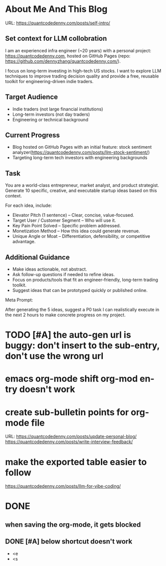 #+hugo_base_dir: ~/Dropbox/private_data/part_time/devops_blog/quantcodedenny.com
#+language: en
#+AUTHOR: dennyzhang
#+HUGO_TAGS: blogging
#+TAGS: Important(i) noexport(n)
#+SEQ_TODO: TODO HALF ASSIGN | DONE CANCELED BYPASS DELEGATE DEFERRED
* About Me And This Blog
:PROPERTIES:
:EXPORT_FILE_NAME: self-intro
:EXPORT_DATE: 2025-08-25
:END:
URL: https://quantcodedenny.com/posts/self-intro/
** Set context for LLM collobration
I am an experienced infra engineer (~20 years) with a personal
project: https://quantcodedenny.com, hosted on GitHub Pages (repo:
https://github.com/dennyzhang/quantcodedenny.com/).

I focus on long-term investing in high-tech US stocks. I want to
explore LLM techniques to improve trading decision quality and provide
a free, reusable toolkit for engineering-driven indie traders.
** Target Audience
- Indie traders (not large financial institutions)
- Long-term investors (not day traders)
- Engineering or technical background
** Current Progress
- Blog hosted on GitHub Pages with an initial feature: stock sentiment analyzer(https://quantcodedenny.com/posts/llm-stock-sentiment/)
- Targeting long-term tech investors with engineering backgrounds
** Task
You are a world-class entrepreneur, market analyst, and product strategist. Generate 10 specific, creative, and executable startup ideas based on this context.

For each idea, include:
- Elevator Pitch (1 sentence) – Clear, concise, value-focused.
- Target User / Customer Segment – Who will use it.
- Key Pain Point Solved – Specific problem addressed.
- Monetization Method – How this idea could generate revenue.
- Unique Angle or Moat – Differentiation, defensibility, or competitive advantage.
** Additional Guidance
- Make ideas actionable, not abstract.
- Ask follow-up questions if needed to refine ideas.
- Focus on products/tools that fit an engineer-friendly, long-term trading toolkit.
- Suggest ideas that can be prototyped quickly or published online.

Meta Prompt:

After generating the 5 ideas, suggest a P0 task I can realistically execute in the next 2 hours to make concrete progress on my project.
** Personal note                                                   :noexport:
Here is a list of features to build for my personal usage.

Please reach out, if you have more to suggest

| No | Idea               | Explanation                              | Business value | Idea to solve it |
|----+--------------------+------------------------------------------+----------------+------------------|
|  1 | Identify new trend | Fast jump of robinhood, Plantir in H1'25 |                |                  |
|  2 | Buy the dip        | Buy RKLB at 14 on June, 2025             |                |                  |
|  3 | Detect bias        | TSLA struggle at 320 in Q3'25            |                |                  |
#+TBLFM: $1=@#-1+0
* #  --8<-------------------------- separator ------------------------>8-- :noexport:
* TODO [#A] the auto-gen url is buggy: don't insert to the sub-entry, don't use the wrong url
* emacs org-mode shift org-mod entry doesn't work
* [#B] website doesn't show all the post                           :noexport:
* #  --8<-------------------------- separator ------------------------>8-- :noexport:
* create sub-bulletin points for org-mode file
URL: https://quantcodedenny.com/posts/update-personal-blog/
https://quantcodedenny.com/posts/write-interview-feedback/
* make the exported table easier to follow
https://quantcodedenny.com/posts/llm-for-vibe-coding/
* [#A] enforce the llm setup works well with mobile usage          :noexport:
* TODO avoid duplicate setting for each posts                      :noexport:
EXPORT_DATE: 2025-08-25
EXPORT_HUGO_SECTION: posts
* TODO create 30 posts to get it started                           :noexport:
* TODO enroll the website to google adsense                        :noexport:
Google adsense link: https://adsense.google.com/adsense/u/0/pub-5389711597208884/onboarding
** TODO tools to validate the website is ready for google adsense
- https://fixadsense.com/
- https://www.getthit.com/tools/google-adsense-eligibility-checker
** TODO gpt prompt to validate whether the website is ready for goole adsense
** DONE verify site ownership
CLOSED: [2025-08-24 Sun 16:39]
<meta name="google-adsense-account" content="ca-pub-5389711597208884">
** #  --8<-------------------------- separator ------------------------>8-- :noexport:
** HALF About Us Page Available
** HALF Privacy Policy Page Available
** #  --8<-------------------------- separator ------------------------>8-- :noexport:
** TODO Terms & Conditions Page Available
** TODO Contact Us Page Available
** TODO Sitemap Page Available
** TODO Page Count
** TODO Site Availbale On Google Search
** #  --8<-------------------------- separator ------------------------>8-- :noexport:
** TODO insert adsense js code
* TODO add llm generated content to your own parts: make it targets, and won't loss your local knowledge :noexport:
prompt: for vibe-coding, add the common best practice and missing caveats into below, ...
* #  --8<-------------------------- separator ------------------------>8-- :noexport:
* DONE
** DONE avoid duplicate setting for each posts                      :noexport:
CLOSED: [2025-09-01 Mon 16:02]
EXPORT_DATE: 2025-08-25
EXPORT_HUGO_SECTION: posts
** CANCELED export cheatsheet.dennyzhang.com to new website         :noexport:
CLOSED: [2025-09-01 Mon 16:02]
** #  --8<-------------------------- separator ------------------------>8-- :noexport:
** DONE make .py file use python-mode                               :noexport:
CLOSED: [2025-08-30 Sat 00:32]
** DONE make sure hugo shell command output is not distracting      :noexport:
CLOSED: [2025-09-01 Mon 16:02]
** DONE setup emacs org-mode to be function                         :noexport:
CLOSED: [2025-09-01 Mon 16:02]
*** TODO [#A] below shortcut doesn't work
- <e
- <s
** when saving the org-mode, it gets blocked
** #  --8<-------------------------- separator ------------------------>8-- :noexport:
** TODO should the deployment be serverless or cloud run?           :noexport:
- For Docker-based Python + Gemini workflows → Cloud Run.
- For lightweight pure Python → Lambda / Cloud Functions.
** TODO add llm generated content to your own parts: make it targets, and won't loss your local knowledge :noexport:
prompt: for vibe-coding, add the common best practice and missing caveats into below, ...
** TODO enroll the website to google adsense                        :noexport:
Google adsense link: https://adsense.google.com/adsense/u/0/pub-5389711597208884/onboarding
*** TODO tools to validate the website is ready for google adsense
- https://fixadsense.com/
- https://www.getthit.com/tools/google-adsense-eligibility-checker
*** TODO gpt prompt to validate whether the website is ready for goole adsense
*** DONE verify site ownership
CLOSED: [2025-08-24 Sun 16:39]
<meta name="google-adsense-account" content="ca-pub-5389711597208884">
*** #  --8<-------------------------- separator ------------------------>8-- :noexport:
*** HALF About Us Page Available
*** HALF Privacy Policy Page Available
*** #  --8<-------------------------- separator ------------------------>8-- :noexport:
*** TODO Terms & Conditions Page Available
*** TODO Contact Us Page Available
*** TODO Sitemap Page Available
*** TODO Page Count
*** TODO Site Availbale On Google Search
*** #  --8<-------------------------- separator ------------------------>8-- :noexport:
*** TODO insert adsense js code
** TODO create 30 posts to get it started                           :noexport:
** #  --8<-------------------------- separator ------------------------>8-- :noexport:
** DONE avoid duplicate setting for each posts                      :noexport:
CLOSED: [2025-09-01 Mon 16:02]
EXPORT_DATE: 2025-08-25
EXPORT_HUGO_SECTION: posts
** CANCELED export cheatsheet.dennyzhang.com to new website         :noexport:
CLOSED: [2025-09-01 Mon 16:02]
** #  --8<-------------------------- separator ------------------------>8-- :noexport:
** DONE make .py file use python-mode                               :noexport:
CLOSED: [2025-08-30 Sat 00:32]
** DONE make sure hugo shell command output is not distracting      :noexport:
CLOSED: [2025-09-01 Mon 16:02]
** DONE setup emacs org-mode to be function                         :noexport:
CLOSED: [2025-09-01 Mon 16:02]
*** TODO [#A] below shortcut doesn't work
- <e
- <s
** DONE make sure hugo shell command output is not distracting     :noexport:
CLOSED: [2025-09-21 Sun 16:56]
** DONE [#A] below shortcut doesn't work
CLOSED: [2025-09-21 Sun 16:57]
- <e
- <s
** CANCELED export cheatsheet.dennyzhang.com to new website        :noexport:
URL: https://quantcodedenny.com/posts/update-personal-blog/
CLOSED: [2025-09-21 Sun 16:57]
** DONE better format the output                                   :noexport:
CLOSED: [2025-09-29 Mon 14:34]

